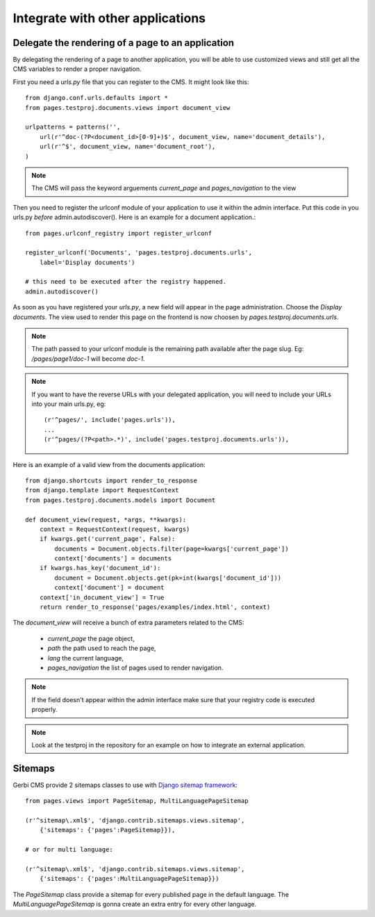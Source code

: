 ===================================
 Integrate with other applications
===================================


Delegate the rendering of a page to an application
===================================================

By delegating the rendering of a page to another application, you will
be able to use customized views and still get all the CMS variables
to render a proper navigation.

First you need a `urls.py` file that you can register to the CMS. It might look like this::

    from django.conf.urls.defaults import *
    from pages.testproj.documents.views import document_view

    urlpatterns = patterns('',
        url(r'^doc-(?P<document_id>[0-9]+)$', document_view, name='document_details'),
        url(r'^$', document_view, name='document_root'),
    )

.. note::

    The CMS will pass the keyword arguements `current_page` and `pages_navigation` to the view

Then you need to register the urlconf module of your application to use it
within the admin interface. Put this code in you urls.py `before` admin.autodiscover(). Here is an example for a document application.::

    from pages.urlconf_registry import register_urlconf

    register_urlconf('Documents', 'pages.testproj.documents.urls',
        label='Display documents')

    # this need to be executed after the registry happened.
    admin.autodiscover()

As soon as you have registered your `urls.py`, a new field will appear in the page administration.
Choose the `Display documents`. The view used to render this page on the frontend
is now choosen by `pages.testproj.documents.urls`.

.. note::

    The path passed to your urlconf module is the remaining path
    available after the page slug. Eg: `/pages/page1/doc-1` will become `doc-1`.

.. note::

    If you want to have the reverse URLs with your delegated application, you will need to include your URLs into your main urls.py, eg::

        (r'^pages/', include('pages.urls')),
        ...
        (r'^pages/(?P<path>.*)', include('pages.testproj.documents.urls')),

Here is an example of a valid view from the documents application::

    from django.shortcuts import render_to_response
    from django.template import RequestContext
    from pages.testproj.documents.models import Document

    def document_view(request, *args, **kwargs):
        context = RequestContext(request, kwargs)
        if kwargs.get('current_page', False):
            documents = Document.objects.filter(page=kwargs['current_page'])
            context['documents'] = documents
        if kwargs.has_key('document_id'):
            document = Document.objects.get(pk=int(kwargs['document_id']))
            context['document'] = document
        context['in_document_view'] = True
        return render_to_response('pages/examples/index.html', context)

The `document_view` will receive a bunch of extra parameters related to the CMS:

    * `current_page` the page object,
    * `path` the path used to reach the page,
    * `lang` the current language,
    * `pages_navigation` the list of pages used to render navigation.

.. note::

    If the field doesn't appear within the admin interface make sure that
    your registry code is executed properly.

.. note::

    Look at the testproj in the repository for an example on how to integrate
    an external application.

.. _sitemaps:

Sitemaps
=================

Gerbi CMS provide 2 sitemaps classes to use with `Django sitemap framework <http://docs.djangoproject.com/en/dev/ref/contrib/sitemaps/>`_::

    from pages.views import PageSitemap, MultiLanguagePageSitemap

    (r'^sitemap\.xml$', 'django.contrib.sitemaps.views.sitemap',
        {'sitemaps': {'pages':PageSitemap}}),

    # or for multi language:

    (r'^sitemap\.xml$', 'django.contrib.sitemaps.views.sitemap',
        {'sitemaps': {'pages':MultiLanguagePageSitemap}})

The `PageSitemap` class provide a sitemap for every published page in the default language.
The `MultiLanguagePageSitemap` is gonna create an extra entry for every other language.